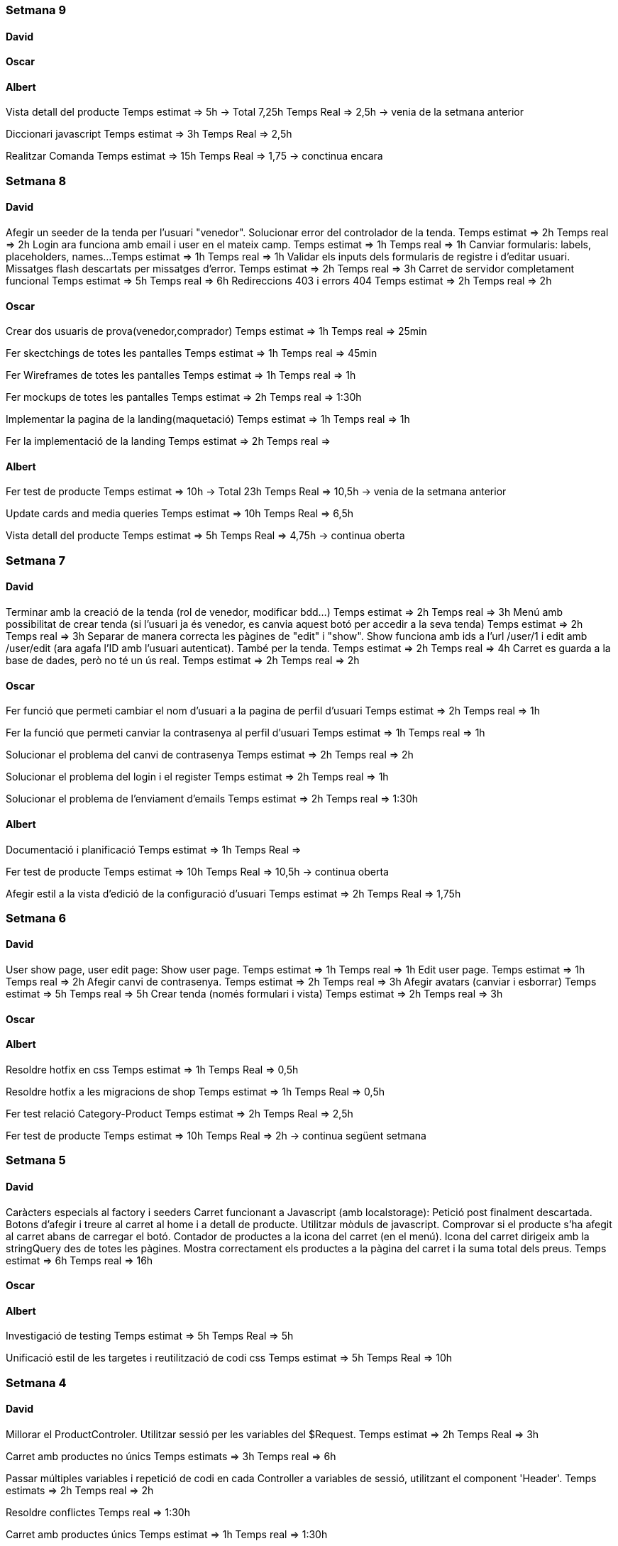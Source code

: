 
=== Setmana 9

==== David
==== Oscar
==== Albert
Vista detall del producte
Temps estimat => 5h -> Total 7,25h
Temps Real => 2,5h -> venia de la setmana anterior 

Diccionari javascript
Temps estimat => 3h 
Temps Real => 2,5h 

Realitzar Comanda
Temps estimat => 15h 
Temps Real => 1,75 -> conctinua encara

=== Setmana 8

==== David
Afegir un seeder de la tenda per l'usuari "venedor". Solucionar error del controlador de la tenda.
Temps estimat => 2h
Temps real => 2h
Login ara funciona amb email i user en el mateix camp.
Temps estimat => 1h
Temps real => 1h
Canviar formularis: labels, placeholders, names...
Temps estimat => 1h
Temps real => 1h
Validar els inputs dels formularis de registre i d'editar usuari. Missatges flash descartats per missatges d'error.
Temps estimat => 2h
Temps real => 3h
Carret de servidor completament funcional
Temps estimat => 5h
Temps real => 6h
Redireccions 403 i errors 404
Temps estimat => 2h
Temps real => 2h

==== Oscar
Crear dos usuaris de prova(venedor,comprador) 
Temps estimat => 1h
Temps real => 25min

Fer skectchings de totes les pantalles 
Temps estimat => 1h
Temps real => 45min

Fer Wireframes de totes les pantalles 
Temps estimat => 1h
Temps real => 1h

Fer mockups de totes les pantalles 
Temps estimat => 2h
Temps real => 1:30h

Implementar la pagina de la landing(maquetació)
Temps estimat => 1h
Temps real => 1h

Fer la implementació de la landing 
Temps estimat => 2h
Temps real => 

==== Albert
Fer test de producte
Temps estimat => 10h -> Total 23h
Temps Real => 10,5h -> venia de la setmana anterior 

Update cards and media queries
Temps estimat => 10h
Temps Real => 6,5h 

Vista detall del producte
Temps estimat => 5h
Temps Real => 4,75h -> continua oberta


=== Setmana 7

==== David
Terminar amb la creació de la tenda (rol de venedor, modificar bdd...) 
Temps estimat => 2h
Temps real => 3h
Menú amb possibilitat de crear tenda (si l'usuari ja és venedor, es canvia aquest botó per accedir a la seva tenda)
Temps estimat => 2h
Temps real => 3h
Separar de manera correcta les pàgines de "edit" i "show". Show funciona amb ids a l'url /user/1 i edit amb /user/edit (ara agafa l'ID amb l'usuari autenticat). També per la tenda. Temps estimat => 2h
Temps real => 4h
Carret es guarda a la base de dades, però no té un ús real.
Temps estimat => 2h
Temps real => 2h

==== Oscar
Fer funció que permeti cambiar el nom d'usuari a la pagina de perfil d'usuari
Temps estimat => 2h
Temps real => 1h

Fer la funció que permeti canviar la contrasenya al perfil d'usuari
Temps estimat => 1h
Temps real => 1h

Solucionar el problema del canvi de contrasenya
Temps estimat => 2h
Temps real => 2h

Solucionar el problema del login i el register
Temps estimat => 2h
Temps real => 1h

Solucionar el problema de l'enviament d'emails
Temps estimat => 2h
Temps real => 1:30h

==== Albert
Documentació i planificació 
Temps estimat => 1h
Temps Real => 

Fer test de producte
Temps estimat => 10h
Temps Real => 10,5h -> continua oberta

Afegir estil a la vista d'edició de la configuració d'usuari
Temps estimat => 2h
Temps Real => 1,75h 

=== Setmana 6

==== David
User show page, user edit page:
Show user page. 
Temps estimat => 1h
Temps real => 1h
Edit user page.
Temps estimat => 1h
Temps real => 2h
Afegir canvi de contrasenya.
Temps estimat => 2h
Temps real => 3h
Afegir avatars (canviar i esborrar)
Temps estimat => 5h
Temps real => 5h
Crear tenda (només formulari i vista)
Temps estimat => 2h
Temps real => 3h

==== Oscar

==== Albert
Resoldre hotfix en css
Temps estimat => 1h
Temps Real => 0,5h

Resoldre hotfix a les migracions de shop
Temps estimat => 1h
Temps Real => 0,5h

Fer test relació Category-Product
Temps estimat => 2h
Temps Real => 2,5h

Fer test de producte
Temps estimat => 10h
Temps Real => 2h -> continua següent setmana

=== Setmana 5

==== David
Caràcters especials al factory i seeders
Carret funcionant a Javascript (amb localstorage):
Petició post finalment descartada.
Botons d'afegir i treure al carret al home i a detall de producte.
Utilitzar mòduls de javascript.
Comprovar si el producte s'ha afegit al carret abans de carregar el botó.
Contador de productes a la icona del carret (en el menú).
Icona del carret dirigeix amb la stringQuery des de totes les pàgines.
Mostra correctament els productes a la pàgina del carret i la suma total dels preus.
Temps estimat => 6h
Temps real => 16h

==== Oscar

==== Albert
Investigació de testing 
Temps estimat => 5h
Temps Real => 5h

Unificació estil de les targetes i reutilització de codi css
Temps estimat => 5h
Temps Real => 10h

=== Setmana 4

==== David
Millorar el ProductControler. Utilitzar sessió per les variables del $Request.
Temps estimat => 2h
Temps Real => 3h

Carret amb productes no únics
Temps estimats => 3h
Temps real => 6h

Passar múltiples variables i repetició de codi en cada Controller a variables de sessió, utilitzant el component 'Header'.
Temps estimats => 2h
Temps real => 2h

Resoldre conflictes
Temps real => 1:30h

Carret amb productes únics
Temps estimat => 1h
Temps real => 1:30h

Mantenir el carret a l'hora de recargar la pàgina i re-utilitzar funcions de javascript (amb mòduls) per poder afegir desde la pàgina de detall del producte.
Temps estimat => 3h
Temps real => 1h

==== Oscar
Crear el disseny del register.
Temps estimat => 2h
Temps real => 2:30h

Crear el disseny del login.
Temps estimat => 2h
Temps real => 30 min

Crear disseny de la pagina de recuperació del password.
Temps estimat => 2h 
Temps real => 2h

Fer la implementació del register.
Temps estimat => 3h 
Temps real => 3h

Fer la implementació del login. 
Temps estimat => 3h 
Temps real => 2:30h

Aconseguir que envii els mails correpsondents.
Temps estimat => 3h 
Temps real => 4h

Cambiar la funció selectCategories.
Temps estimat => 1h 
Temps real => 15min

Fer la implementació de recordar la contrasenya.
Temps estimat =>3h
Temps real => 2:45h

Fer que envii els mails a tots els correus.
Temps estimat => 1h
Temps real => 20min
==== Albert

Arreglar problemes d'accesibilitat en els colors.
Temps estimat => 1h 
Temps real => 1:45h

Problemes en la versió de node i packaje.json.
Temps estimat => 2h 
Temps real => 4:30h

Actualitzar stil global.
Temps estimat => 3h 
Temps real => 4h

Millorar i simplificar estil del header.
Temps estimat => 2h 
Temps real => 2:30h

Millorar i simplificar estil del footer.
Temps estimat => 1h 
Temps real => 1h

Millorar i simplificar estil del navigation.
Temps estimat => 1h 
Temps real => 0:30h

Documentació
Temps estimat => 1h 
Temps real => 1h

=== Setmana 3

==== David
Fer la paginació completament personalitzada.
Temps estimat => 1h
Temps real => 1:30h

Modificar factory per fer tests amb accents i caràcters especials.
Temps estimat => 2h
Temps real => 1:30h

Modificar factory per utilitzar rutes físiques en comptes de URLs.
Temps estimat => 1h
Temps real => 30 min

Solucionar problema relacionat amb els inner joins amb el filtre de les categories.
Temps estimat => 2h
Temps real => 2:30h

==== Oscar

==== Albert

Actualitzar la funcionalitat del migrate:rollback per solucionar els errors que hi havia.
Temps estimat => 1h
Temps real => 2h

Investigació sobre com fer test en php
Temps estimat => 5h 
Temps real => 10h

Crear test del store amb tdd.
Temps estimat => 1h 
Temps real => 1:30h

Crida general als seeders desde el seeder general
Temps estimat => 1h 
Temps real => 1h

Documentació
Temps estimat => 1h 
Temps real => 1h


=== Setmana 2

==== David

Aquesta setmana he redissenyat la home view 3 vegades. Més que res per fer-la completament responsive i ajustar el grid correctament. La primera versió no era responsive. La segona versió tenia 6 media queries, i la tercera i última només té un media query i un grid amb un repeat amb minmax per fer-lo més automàtic. També he buscat i afegit icones, i he fet un logo pel projecte.

A més de la vista del home, he fet un component per al header, i un altre pel navigation. El navigation només es mostra per dispositius mòbils o tablets: he pensat que es una bona idea posar el navigation sota del tot per no saturar massa el header.
- Header: logo, search bar, ordenació, icona d'usuari i icona del carret
- Navigation: icona de home i icona d'usuari

La barra de resultats de cerca és funcional, he afegit una vista sense detall pel carret i el login i fet la paginació.

He afegit tipografia a la pàgina a "typografy_css", utilitzant l'arquitectura SASS.

He mirat per crear imatges aleatòries amb un factory i faig servir un fakeimg.

==== Oscar

Aquesta setmana he tingut alguns contratemps amb les migracions i els filtres.

He aconsgeuit resoldre els problemes amb la taula del mig. També he hagut de resideñar algunes migracions, per a que així pugui filtrar bé...

He fet el filtre de categories,encara que m'ha donat bastants problemes.

També he fet el filtre de tags, y que puguis filtrar per catergoria i per tag a la vegada, així com per nom del producte.

Per últim he actualitzat la guía d'estils i la documentació ja que hem redisenyar la home un altra cop.

==== Albert

Durant la setmana he realitzat les següents tasques:

- Creació de la relació n-m entre les taules.

- La creació de les migracions i seeders a la base de dades.
Elaboració de les migracions i dels seeders.

A les migracions s'afegeix l'estructura de taules i relacions que tindrà la base de dades, s'inclou també les connexions per realitzar una relació n-m entre les taules de "productes" i de "categories"

S'afegeixen els seeders que l'ompliran de dades fictícies gràcies a les factories. També s'afeixen les condicions necessàries en el mètode down() dels seeds perquè en cas de fer un migrate:rollback es desvinculin les relacions entre taules i es pugui a continuació esborrar les dades i les taules.

- L'eliminació dels fitxers que van ser inclosos en el repositori remot, i que no ho haurien d'haver estat inclosos.

L'eliminació dels fitxers .env i alguns fitxers de configuració de la màquina virtual de Vagrant per la base de dades.

Aquestes tasques es van allargar més del temps estimat.
- Creació i configuració del migrate:rollback => 2h
- Creació de la relació n-m => 5h
Entre documentació, cerca d'informació i realització de les tasques han superat el temps previst i superat el temps de les 18h de classe.

=== Setmana 1

Hem començat el projecte creant un trello per definir les tasques del projecte i organitzar-nos.
Hem creat un repositori al git de l'institut per al projecte, amb les branques principals de treball (main, development)

==== David

Començar a familiaritzar-se amb git, crear tasques de trello, instal·lar SASS i el layout main de la pàgina.

==== Oscar

Començar a familiaritzar-se amb git, crear tasques de trello, dissenyar i crear la BBDD, guia d'estil i el layout de la HomePage

==== Albert

Demostració d'ús de git a l'equip, instal·lació del laravel al projecte, creació del Vagrant per allotjar la BBDD.
